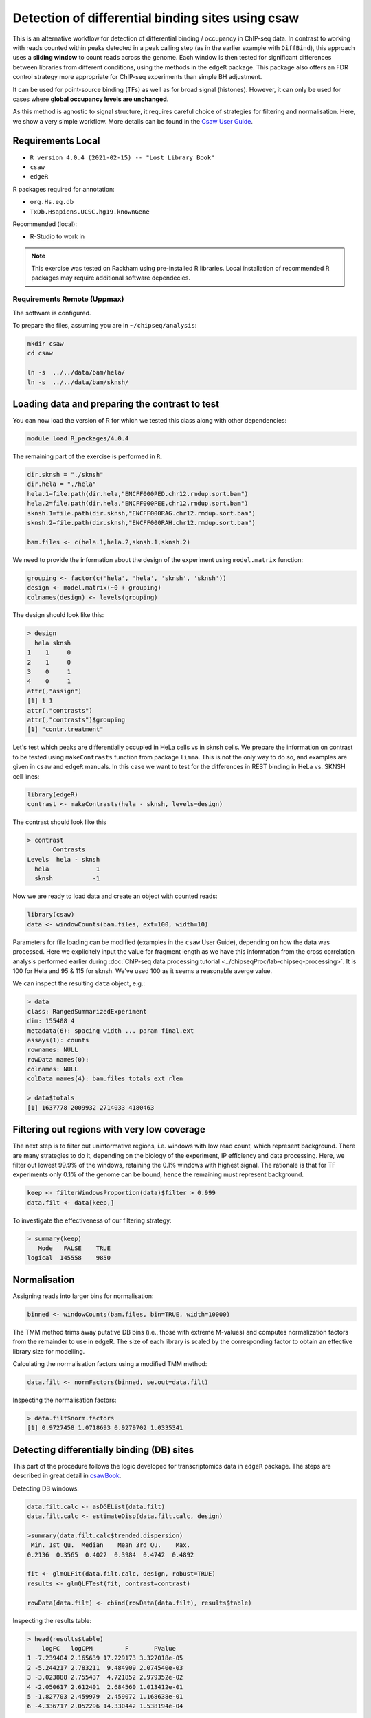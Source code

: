 .. below role allows to use the html syntax, for example :raw-html:`<br />`
.. role:: raw-html(raw)
    :format: html

====================================================
Detection of differential binding sites using csaw
====================================================

This is an alternative workflow for detection of differential binding / occupancy in ChIP-seq data. In contrast to working with reads counted within peaks detected in a peak calling step (as in the earlier example with ``DiffBind``), this approach uses a **sliding window** to count reads across the genome. Each window is then tested for significant differences between libraries from different conditions, using the methods in the ``edgeR`` package. This package also offers an FDR control strategy more appropriate for ChIP-seq experiments than simple BH adjustment.

It can be used for point-source binding (TFs) as well as for broad signal (histones). However, it can only be used for cases where **global occupancy levels are unchanged**.

As this method is agnostic to signal structure, it requires careful choice of strategies for filtering and normalisation. Here, we show a very simple workflow. More details can be found in the `Csaw User Guide <https://bioconductor.org/packages/3.12/workflows/vignettes/csawUsersGuide/inst/doc/csaw.pdf>`_.

Requirements Local
====================



* ``R version 4.0.4 (2021-02-15) -- "Lost Library Book"``

* ``csaw``

* ``edgeR``

R packages required for annotation:

* ``org.Hs.eg.db``

* ``TxDb.Hsapiens.UCSC.hg19.knownGene``

Recommended (local):

* R-Studio to work in




.. NOTE::
  
  This exercise was tested on Rackham using pre-installed R libraries. Local installation of recommended R packages may require additional software dependecies.



.. Getting the data
.. ------------------

.. We will examine differences in REST binding in two cell types: SKNSH and HeLa, subset to chromosome 1. To run the tutorial locally need to download required files. Let's use the Box links for simplicity. 

.. HeLa:

.. * [zip](https://stockholmuniversity.box.com/s/2o3lchp61kzxpil1y1snn4onjk4e0sjo)
.. * [tar.gz](https://stockholmuniversity.box.com/s/wmx4uhgo3esuessr4f8g9kmvarm42bxz)

.. SKNSH:

.. * [zip](https://stockholmuniversity.box.com/s/dkurmi5suwh3qnxnx0ysfhh5c0g2d1ti)
.. * [tar.gz](https://stockholmuniversity.box.com/s/8m3rgtakx8h8rmhnwltitqccbx7h0wy3)


.. .. HINT::
  
..   You can also ``scp -r`` the files from rackham at ``/proj/g2020022/chipseq_proc/data/bam/``



.. To extract ``tar.gz`` files 


.. .. code-block:: bash

..   tar -zxvf archive_name.tar.gz




Requirements Remote (Uppmax)
--------------------------------

The software is configured.

To prepare the files, assuming you are in ``~/chipseq/analysis``:

.. code-block:: bash
  
   mkdir csaw
   cd csaw

   ln -s  ../../data/bam/hela/
   ln -s  ../../data/bam/sknsh/


Loading data and preparing the contrast to test
=================================================


You can now load the version of R for which we tested this class along with other dependencies:



.. code-block:: bash

   module load R_packages/4.0.4

The remaining part of the exercise is performed in ``R``.


.. .. HINT::

..   Modify the paths to folders with respective data to match your local setup:

..   Local:

..   .. code-block:: R

..     dir.sknsh = "/path/to/data/sknsh"
..     dir.hela = "/path/to/data/hela"


.. Remote:

.. code-block:: R

  dir.sknsh = "./sknsh"
  dir.hela = "./hela"
  hela.1=file.path(dir.hela,"ENCFF000PED.chr12.rmdup.sort.bam")
  hela.2=file.path(dir.hela,"ENCFF000PEE.chr12.rmdup.sort.bam")
  sknsh.1=file.path(dir.sknsh,"ENCFF000RAG.chr12.rmdup.sort.bam")
  sknsh.2=file.path(dir.sknsh,"ENCFF000RAH.chr12.rmdup.sort.bam")

  bam.files <- c(hela.1,hela.2,sknsh.1,sknsh.2)


We need to provide the information about the design of the experiment using ``model.matrix`` function:

.. code-block:: R

  grouping <- factor(c('hela', 'hela', 'sknsh', 'sknsh'))
  design <- model.matrix(~0 + grouping)
  colnames(design) <- levels(grouping)


The design should look like this:

.. code-block:: R

  > design
    hela sknsh
  1    1     0
  2    1     0
  3    0     1
  4    0     1
  attr(,"assign")
  [1] 1 1
  attr(,"contrasts")
  attr(,"contrasts")$grouping
  [1] "contr.treatment"


Let's test which peaks are differentially occupied in HeLa cells vs in sknsh cells.
We prepare the information on contrast to be tested using ``makeContrasts`` function from package ``limma``. This is not the only way to do so, and examples are given in ``csaw`` and ``edgeR`` manuals. In this case we want to test for the differences in REST binding in HeLa vs. SKNSH cell lines:

.. code-block:: R

  library(edgeR)
  contrast <- makeContrasts(hela - sknsh, levels=design)


The contrast should look like this

.. code-block:: R

  > contrast
         Contrasts
  Levels  hela - sknsh
    hela             1
    sknsh           -1


Now we are ready to load data and create an object with counted reads:

.. code-block:: R

  library(csaw)
  data <- windowCounts(bam.files, ext=100, width=10) 


Parameters for file loading can be modified (examples in the ``csaw`` User Guide), depending on how the data was processed. Here we explicitely input the value for fragment length as we have this information from the cross correlation analysis performed earlier during :doc:`ChIP-seq data processing tutorial <../chipseqProc/lab-chipseq-processing>`. It is 100 for Hela and 95 & 115 for sknsh. We've used 100 as it seems a reasonable averge value.


We can inspect the resulting ``data`` object, e.g.:

.. code-block:: R
  
  > data
  class: RangedSummarizedExperiment 
  dim: 155408 4 
  metadata(6): spacing width ... param final.ext
  assays(1): counts
  rownames: NULL
  rowData names(0):
  colnames: NULL
  colData names(4): bam.files totals ext rlen

  > data$totals
  [1] 1637778 2009932 2714033 4180463



Filtering out regions with very low coverage
===============================================

The next step is to filter out uninformative regions, i.e. windows with low read count, which represent background. There are many strategies to do it, depending on the biology of the experiment, IP efficiency and data processing. Here, we filter out lowest 99.9% of the windows, retaining the 0.1% windows with highest signal. The rationale is that for TF experiments only 0.1% of the genome can be bound, hence the remaining must represent background.

.. code-block:: R

  keep <- filterWindowsProportion(data)$filter > 0.999
  data.filt <- data[keep,]



To investigate the effectiveness of our filtering strategy:

.. code-block:: R

  > summary(keep)
     Mode   FALSE    TRUE 
  logical  145558    9850 


Normalisation
===============

Assigning reads into larger bins for normalisation:

.. code-block:: R
  
  binned <- windowCounts(bam.files, bin=TRUE, width=10000)

The TMM method trims away putative DB bins (i.e., those with extreme M-values) and computes normalization factors from the remainder to use in edgeR. The size of each library is scaled by the corresponding factor to obtain an effective library size for modelling.

Calculating the normalisation factors using a modified TMM method:

.. code-block:: R
  
  data.filt <- normFactors(binned, se.out=data.filt)


Inspecting the normalisation factors:

.. code-block:: R

  > data.filt$norm.factors
  [1] 0.9727458 1.0718693 0.9279702 1.0335341



Detecting differentially binding (DB) sites
============================================

This part of the procedure follows the logic developed for transcriptomics data in ``edgeR`` package. The steps are described in great detail in `csawBook <http://bioconductor.org/books/3.13/csawBook/chap-stats.html#setting-up-for-edger>`_.

Detecting DB windows:


.. code-block:: R

  data.filt.calc <- asDGEList(data.filt)
  data.filt.calc <- estimateDisp(data.filt.calc, design)

  >summary(data.filt.calc$trended.dispersion)
   Min. 1st Qu.  Median    Mean 3rd Qu.    Max. 
  0.2136  0.3565  0.4022  0.3984  0.4742  0.4892 

  fit <- glmQLFit(data.filt.calc, design, robust=TRUE)
  results <- glmQLFTest(fit, contrast=contrast)

  rowData(data.filt) <- cbind(rowData(data.filt), results$table)


Inspecting the results table:


.. code-block:: R

  > head(results$table)
      logFC   logCPM         F       PValue
  1 -7.239404 2.165639 17.229173 3.327018e-05
  2 -5.244217 2.783211  9.484909 2.074540e-03
  3 -3.023888 2.755437  4.721852 2.979352e-02
  4 -2.050617 2.612401  2.684560 1.013412e-01
  5 -1.827703 2.459979  2.459072 1.168638e-01
  6 -4.336717 2.052296 14.330442 1.538194e-04


Correcting for multiple testing
================================


First we merge adjacent DB windows into longer clusters. Windows that are less than ``tol`` apart are considered to be adjacent and are grouped into the same cluster. The chosen ``tol``
represents the minimum distance at which two binding events are treated as separate sites.
Large values (500 - 1000 bp) reduce redundancy and favor a region-based interpretation of
the results, while smaller values (< 200 bp) allow resolution of individual binding sites.

.. code-block:: R

  merged <- mergeWindows(rowRanges(data.filt), tol=1000L)


Next, we apply the multiple testing correction to obtain FDR. We combine p-values across clustered tests using Simes method to control the cluster FDR.

.. code-block:: R

  table.combined <- combineTests(merged$id, results$table)


The resulting ``table.combined`` object contains FDR for each cluster:

.. code-block:: R
  
  > head(table.combined)
  DataFrame with 6 rows and 8 columns
    num.tests num.up.logFC num.down.logFC      PValue         FDR   direction
    <integer>    <integer>      <integer>   <numeric>   <numeric> <character>
  1         7            0              5 2.32891e-04 0.004039711        down
  2         3            0              3 6.98933e-06 0.000482289        down
  3         3            0              3 1.94804e-04 0.003679925        down
  4         5            0              5 4.10817e-05 0.001168075        down
  5         3            0              3 6.67458e-05 0.001720419        down
  6         5            0              5 1.88055e-04 0.003620735        down
     rep.test rep.logFC
    <integer> <numeric>
  1         1  -7.23940
  2         8  -7.00091
  3        13  -7.50151
  4        14  -7.12133
  5        19  -7.20842
  6        23  -8.90988


* ``num.tests`` - the total number of windows in each cluster;
* fields ``num.up.logFC`` and ``num.down.logFC`` - for each log-FC column in ``results$table``; contain the number of windows with log-FCs above 0.5 or below -0.5, respectively;
* ``PValue`` - the combined p value;
* ``FDR`` - the q-value corresponding to the combined p value;
* ``direction`` - the dominant direction of change for windows in each cluster.


Each combined p value represents evidence against the global null hypothesis,
i.e., all individual nulls are true in each cluster. This may be more relevant than examining each
test individually when multiple tests in a cluster represent parts of the same underlying event, i.e.,
genomic regions consisting of clusters of windows. The BH method is then applied to control the
FDR across all clusters.


Inspecting the results
=========================

We select statistically significant DB events at FDR 0.05:

.. code-block:: R
  
  is.sig.region <- table.combined$FDR <= 0.05
  table(table.combined$direction[is.sig.region])


How many regions were detected as differentialy bound?

.. code-block:: R

    down   up 
     231  201 

out of

.. code-block:: R

  > length(table.combined$FDR)
  [1] 2758



We can also obtain information on the best window in each cluster:

.. code-block:: R

    tab.best <- getBestTest(merged$id, results$table)

  > head(tab.best)
  DataFrame with 6 rows and 8 columns
  num.tests num.up.logFC num.down.logFC      PValue         FDR   direction
  <integer>    <integer>      <integer>   <numeric>   <numeric> <character>
  1         7            0              4 2.32891e-04 0.004310830        down
  2         3            0              3 6.98933e-06 0.000529342        down
  3         3            0              3 2.56536e-04 0.004535416        down
  4         5            0              5 4.10817e-05 0.001168075        down
  5         3            0              3 6.67458e-05 0.001720419        down
  6         5            0              5 6.41895e-04 0.008158277        down
     rep.test rep.logFC
    <integer> <numeric>
  1         1  -7.23940
  2         8  -7.00091
  3        11  -7.33950
  4        14  -7.12133
  5        19  -7.20842
  6        22  -7.47709



We can inspect congruency of the replicates on multi-dimensional scaling (MDS) plots. 
The distance between each pair of libraries is computed as the square root of the mean squared log-fold change across the top set of bins with the highest absolute log-fold changes.
A small top set visualizes the most extreme differences whereas a large set visualizes overall differences.

.. code-block:: R

  par(mfrow=c(2,2))
  adj.counts <- cpm(data.filt.calc, log=TRUE)
  for (top in c(100, 500, 1000, 5000)) {
  plotMDS(adj.counts, main=top, col=c("blue", "blue", "red", "red"),labels=c("hela", "hela", "sknsh", "sknsh"), top=top)
  }


Let's save this plot::

  pdf("csaw-MDS.pdf")
    par(mfrow=c(2,2))
  adj.counts <- cpm(data.filt.calc, log=TRUE)
  for (top in c(100, 500, 1000, 5000)) {
  plotMDS(adj.counts, main=top, col=c("blue", "blue", "red", "red"),labels=c("hela", "hela", "sknsh", "sknsh"), top=top)
  }
  dev.off()


.. admonition:: csaw-MDS.pdf
   :class: dropdown, warning

   .. image:: figures/csaw-MDS.png
          :width: 600px




Annotation of the results
===========================

.. code-block:: R

  library(org.Hs.eg.db)
  library(TxDb.Hsapiens.UCSC.hg19.knownGene)

  anno <- detailRanges(merged$region, txdb=TxDb.Hsapiens.UCSC.hg19.knownGene,
  orgdb=org.Hs.eg.db, promoter=c(3000, 1000), dist=5000)

  merged$region$overlap <- anno$overlap
  merged$region$left <- anno$left
  merged$region$right <- anno$right


Creating the final object with results and annotation
======================================================

Now we bring it all together:

.. code-block:: R

  all.results <- data.frame(as.data.frame(merged$region)[,1:3], table.combined, anno)


.. admonition::  all.results, unsorted
   :class: dropdown, warning


   .. code-block:: R

        > head(all.results)
      seqnames  start    end num.tests num.up.logFC num.down.logFC       PValue
    1     chr1  10051  10360         7            0              5 2.328912e-04
    2     chr1  29301  29410         3            0              3 6.989334e-06
    3     chr1 100451 100560         3            0              3 1.948039e-04
    4     chr1 151101 151310         5            0              5 4.108169e-05
    5     chr1 246751 246860         3            0              3 6.674578e-05
    6     chr1 408351 408560         5            0              5 1.880546e-04
               FDR direction rep.test rep.logFC     overlap          left
    1 0.0040397108      down        1 -7.239404 DDX11L1:+:P              
    2 0.0004822892      down        8 -7.000913 WASH7P:-:PE WASH7P:-:4410
    3 0.0036799249      down       13 -7.501513                          
    4 0.0011680754      down       14 -7.121331                          
    5 0.0017204192      down       19 -7.208420                          
    6 0.0036207355      down       23 -8.909876                          
                             right
    1 DDX11L1:+:1514,WASH7P:-:4002
    2                 WASH7P:-:414
    3                             
    4                             
    5                             
    6    




All significant regions are in:

.. code-block:: R
  
  sig=all.results[all.results$FDR<0.05,]


How many significantly different pekas?::

  > nrow(sig)
  [1] 432



To view the top of the ``all.results`` table:

.. code-block:: R
  
  all.results <- all.results[order(all.results$PValue),]

  > head(all.results)
     seqnames     start       end num.tests num.up.logFC num.down.logFC
  1726     chr2  25642751  25642760         1            1              0
  822      chr1 143647051 143647060         1            0              1
  876      chr1 149785201 149785210         1            0              1
  386      chr1  40530701  40530710         1            1              0
  2519     chr2 199778551 199778560         1            1              0
  1613     chr2   8683951   8683960         1            0              1
             PValue          FDR direction rep.test rep.logFC
  1726 7.875683e-07 0.0004407602        up     6126  7.360348
  822  1.197351e-06 0.0004407602      down     3065 -6.938285
  876  1.197351e-06 0.0004407602      down     3263 -6.938285
  386  1.574877e-06 0.0004407602        up     1616  7.389491
  2519 1.574877e-06 0.0004407602        up     8988  7.389491
  1613 2.198223e-06 0.0004407602      down     5724 -6.997646
                     overlap          left           right
  1726              DTNB:-:I    DTNB:-:347                
  822                                      100286793:-:579
  876  H2BC18:-:P,H3C13:-:PE H2BC18:-:1273                
  386               CAP1:+:I    CAP1:+:470     CAP1:+:1177
  2519                                                    
  1613                                                    


We of course discourage ranking the results by p value only ;-).

Now you are ready to save the results as a table, inspect further and generate a compelling scientific hypothesis.
You can also compare the outcome with results obtained from peak-based couting approach.

One final note: In this example we have used preprocessed bam files, i.e. reads mapped to the regions of spurious high signal in ChIP-seq (i.e. the ENCODE "blacklisted regions") were removed, as were the so called **duplicated reads** - reads mapped to the same genomic positions. While filtering out the blacklisted regions is always recommended, **removal of duplicated reads is not recommended** for DB analysis, as they may represent true signal. As always, your mileage may vary, depending on the project (library sequencing depth and complexity being the factors to watch out for in this context), so exploring several options is essential for obtaining meaningful results.



.. admonition:: relevant information from sessionInfo()
   :class: dropdown, warning

   .. code-block:: R

     other attached packages:
     [1] TxDb.Hsapiens.UCSC.hg19.knownGene_3.2.2
     [2] GenomicFeatures_1.42.3                 
     [3] org.Hs.eg.db_3.12.0                    
     [4] AnnotationDbi_1.52.0                   
     [5] csaw_1.24.3                            
     [6] SummarizedExperiment_1.20.0            
     [7] Biobase_2.50.0                         
     [8] MatrixGenerics_1.2.1                   
     [9] matrixStats_0.58.0                     
     [10] GenomicRanges_1.42.0                   
     [11] GenomeInfoDb_1.26.7                    
     [12] IRanges_2.24.1                         
     [13] S4Vectors_0.28.1                       
     [14] BiocGenerics_0.36.0                    
     [15] edgeR_3.32.1                           
     [16] limma_3.46.0         





.. <!-- #### for sanity reasons: (need to dig deeper to find a better example)
.. check against macs2 peaks

.. bedtools intersect -a hela_1_peaks.chr12.bed -b hela_2_peaks.chr12.bed -f 0.50 -r > peaks_hela.chr12.bed
.. bedtools intersect -a sknsh_1_peaks.chr12.bed -b sknsh_2_peaks.chr12.bed -f 0.50 -r > peaks_sknsh.chr12.bed

.. bedtools intersect -a peaks_sknsh.chr12.bed -b peaks_hela.chr12.bed -f 0.50 -r > peaks_sknsh_hela.chr12.bed

..     1088 peaks_hela.chr12.bed
..     2031 peaks_sknsh.chr12.bed
..  473 peaks_sknsh_hela.chr12.bed



.. all.results <- all.results[order(all.results$start),]

.. macs2 in sknsh 1:
.. chr1 1270265 1270622 sknsh_1_REST.enc.macs2_peak_25  2714  . 80.09766  275.94952 271.41241 304

.. csaw DB:
.. 11       chr1   1270251   1270610        8        7
..  -->



.. ----

.. Written by: Agata Smialowska


